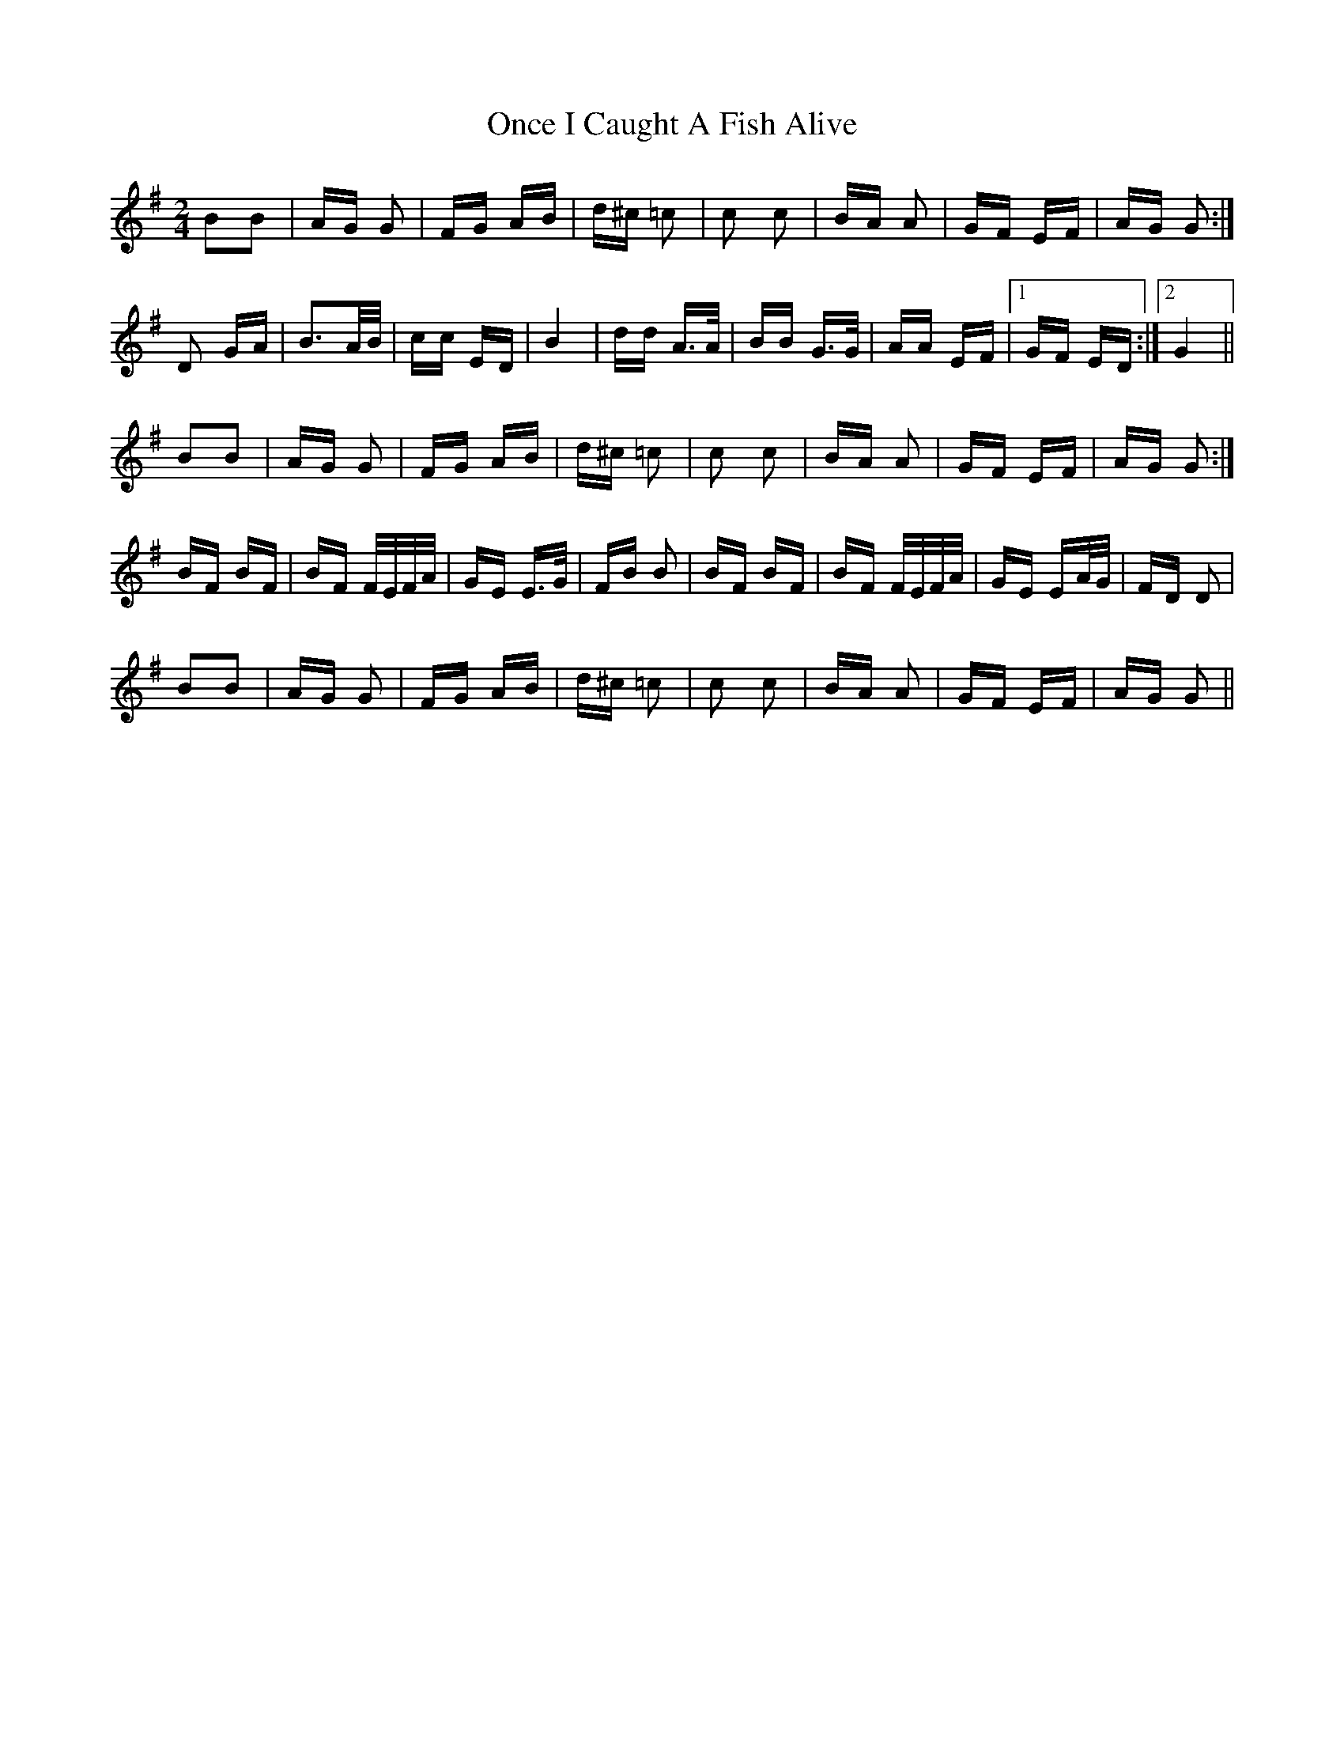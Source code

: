 X: 30560
T: Once I Caught A Fish Alive
R: polka
M: 2/4
K: Gmajor
B2B2|AG G2|FG AB|d^c =c2|c2 c2|BA A2|GF EF|AG G2:|
D2 GA|B3A/B/|cc ED|B4|dd A>A|BB G>G|AA EF|1 GF ED:|2 G4||
B2B2|AG G2|FG AB|d^c =c2|c2 c2|BA A2|GF EF|AG G2:|
BF BF|BF F/E/F/A/|GE E>G|FB B2|BF BF|BF F/E/F/A/|GE EA/G/|FD D2|
B2B2|AG G2|FG AB|d^c =c2|c2 c2|BA A2|GF EF|AG G2||

